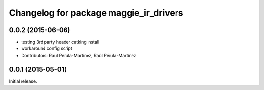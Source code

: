 ^^^^^^^^^^^^^^^^^^^^^^^^^^^^^^^^^^^^^^^
Changelog for package maggie_ir_drivers
^^^^^^^^^^^^^^^^^^^^^^^^^^^^^^^^^^^^^^^

0.0.2 (2015-06-06)
-----------
* testing 3rd party header catking install
* workaround config script
* Contributors: Raul Perula-Martinez, Raúl Pérula-Martínez

0.0.1 (2015-05-01)
------------------
Initial release.
